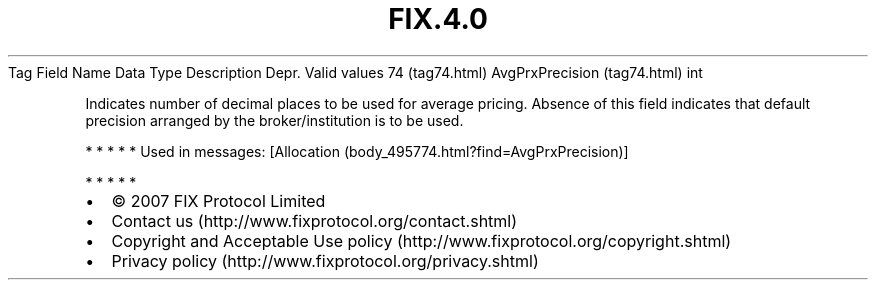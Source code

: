 .TH FIX.4.0 "" "" "Tag #74"
Tag
Field Name
Data Type
Description
Depr.
Valid values
74 (tag74.html)
AvgPrxPrecision (tag74.html)
int
.PP
Indicates number of decimal places to be used for average pricing.
Absence of this field indicates that default precision arranged by
the broker/institution is to be used.
.PP
   *   *   *   *   *
Used in messages:
[Allocation (body_495774.html?find=AvgPrxPrecision)]
.PP
   *   *   *   *   *
.PP
.PP
.IP \[bu] 2
© 2007 FIX Protocol Limited
.IP \[bu] 2
Contact us (http://www.fixprotocol.org/contact.shtml)
.IP \[bu] 2
Copyright and Acceptable Use policy (http://www.fixprotocol.org/copyright.shtml)
.IP \[bu] 2
Privacy policy (http://www.fixprotocol.org/privacy.shtml)
